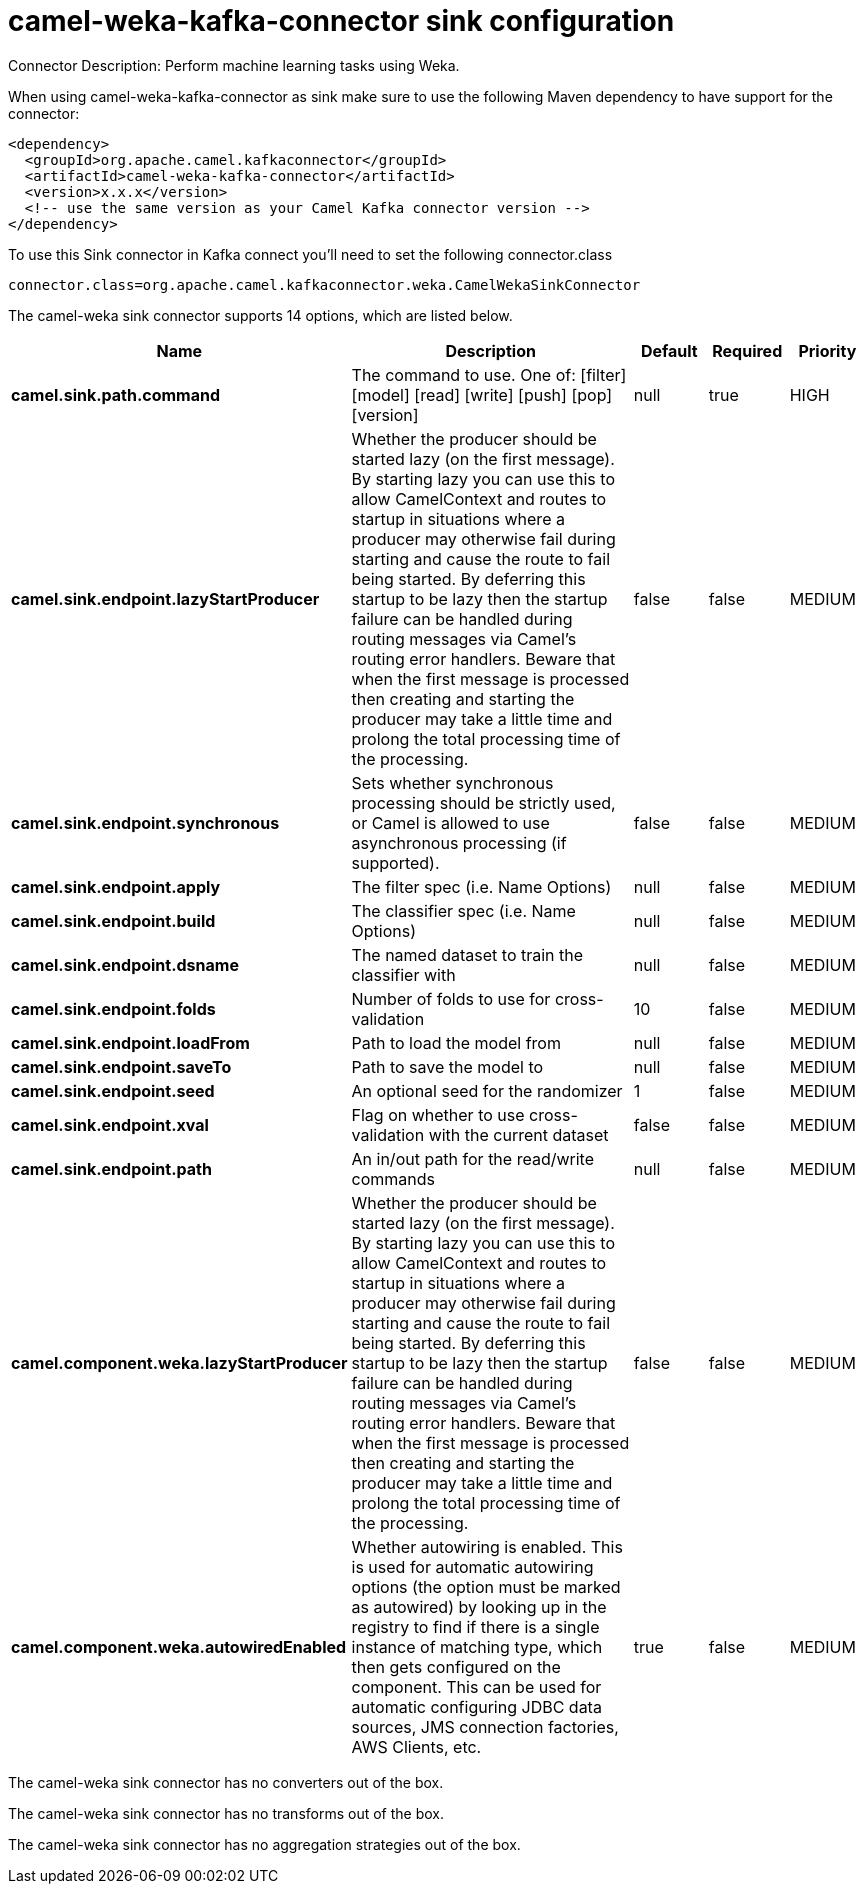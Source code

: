 // kafka-connector options: START
[[camel-weka-kafka-connector-sink]]
= camel-weka-kafka-connector sink configuration

Connector Description: Perform machine learning tasks using Weka.

When using camel-weka-kafka-connector as sink make sure to use the following Maven dependency to have support for the connector:

[source,xml]
----
<dependency>
  <groupId>org.apache.camel.kafkaconnector</groupId>
  <artifactId>camel-weka-kafka-connector</artifactId>
  <version>x.x.x</version>
  <!-- use the same version as your Camel Kafka connector version -->
</dependency>
----

To use this Sink connector in Kafka connect you'll need to set the following connector.class

[source,java]
----
connector.class=org.apache.camel.kafkaconnector.weka.CamelWekaSinkConnector
----


The camel-weka sink connector supports 14 options, which are listed below.



[width="100%",cols="2,5,^1,1,1",options="header"]
|===
| Name | Description | Default | Required | Priority
| *camel.sink.path.command* | The command to use. One of: [filter] [model] [read] [write] [push] [pop] [version] | null | true | HIGH
| *camel.sink.endpoint.lazyStartProducer* | Whether the producer should be started lazy (on the first message). By starting lazy you can use this to allow CamelContext and routes to startup in situations where a producer may otherwise fail during starting and cause the route to fail being started. By deferring this startup to be lazy then the startup failure can be handled during routing messages via Camel's routing error handlers. Beware that when the first message is processed then creating and starting the producer may take a little time and prolong the total processing time of the processing. | false | false | MEDIUM
| *camel.sink.endpoint.synchronous* | Sets whether synchronous processing should be strictly used, or Camel is allowed to use asynchronous processing (if supported). | false | false | MEDIUM
| *camel.sink.endpoint.apply* | The filter spec (i.e. Name Options) | null | false | MEDIUM
| *camel.sink.endpoint.build* | The classifier spec (i.e. Name Options) | null | false | MEDIUM
| *camel.sink.endpoint.dsname* | The named dataset to train the classifier with | null | false | MEDIUM
| *camel.sink.endpoint.folds* | Number of folds to use for cross-validation | 10 | false | MEDIUM
| *camel.sink.endpoint.loadFrom* | Path to load the model from | null | false | MEDIUM
| *camel.sink.endpoint.saveTo* | Path to save the model to | null | false | MEDIUM
| *camel.sink.endpoint.seed* | An optional seed for the randomizer | 1 | false | MEDIUM
| *camel.sink.endpoint.xval* | Flag on whether to use cross-validation with the current dataset | false | false | MEDIUM
| *camel.sink.endpoint.path* | An in/out path for the read/write commands | null | false | MEDIUM
| *camel.component.weka.lazyStartProducer* | Whether the producer should be started lazy (on the first message). By starting lazy you can use this to allow CamelContext and routes to startup in situations where a producer may otherwise fail during starting and cause the route to fail being started. By deferring this startup to be lazy then the startup failure can be handled during routing messages via Camel's routing error handlers. Beware that when the first message is processed then creating and starting the producer may take a little time and prolong the total processing time of the processing. | false | false | MEDIUM
| *camel.component.weka.autowiredEnabled* | Whether autowiring is enabled. This is used for automatic autowiring options (the option must be marked as autowired) by looking up in the registry to find if there is a single instance of matching type, which then gets configured on the component. This can be used for automatic configuring JDBC data sources, JMS connection factories, AWS Clients, etc. | true | false | MEDIUM
|===



The camel-weka sink connector has no converters out of the box.





The camel-weka sink connector has no transforms out of the box.





The camel-weka sink connector has no aggregation strategies out of the box.
// kafka-connector options: END
